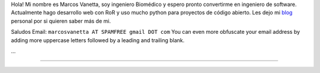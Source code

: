 .. title: Marcos Vanetta - malev


Hola! Mi nombre es Marcos Vanetta, soy ingeniero Biomédico y espero pronto convertirme en ingeniero de software. Actualmente hago desarrollo web con RoR y uso mucho python para proyectos de código abierto. Les dejo mi blog_ personal por si quieren saber más de mi.

Saludos Email: ``marcosvanetta AT SPAMFREE gmail DOT com`` You can even more obfuscate your email address by adding more uppercase letters followed by a leading and trailing blank.

...

-------------------------



.. ############################################################################

.. _blog: http://blog.malev.com.ar


